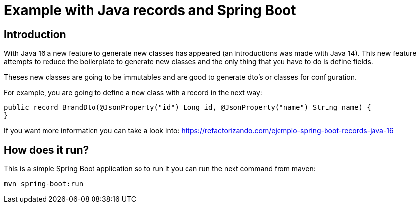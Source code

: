 = Example with Java records and Spring Boot =

== Introduction

With Java 16 a new feature to generate new classes has appeared (an introductions was made with Java 14). This
new feature attempts to reduce the boilerplate to generate new classes and the only thing that you have to do
is define fields.

Theses new classes are going to be immutables and are good to generate dto's or classes for configuration.

For example, you are going to define a new class with a record in the next way:

        public record BrandDto(@JsonProperty("id") Long id, @JsonProperty("name") String name) {
        }

If you want more information you can take a look into: https://refactorizando.com/ejemplo-spring-boot-records-java-16

== How does it run?

This is a simple Spring Boot application so to run it you can run the next command from maven:

    mvn spring-boot:run



